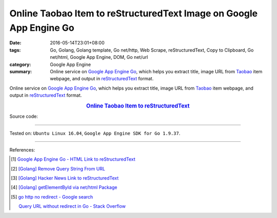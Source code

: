 Online Taobao Item to reStructuredText Image on Google App Engine Go
####################################################################

:date: 2016-05-14T23:01+08:00
:tags: Go, Golang, Golang template, Go net/http, Web Scrape, reStructuredText,
       Copy to Clipboard, Go net/html, Google App Engine, DOM, Go net/url
:category: Google App Engine
:summary: Online service on `Google App Engine Go`_, which helps you extract
          title, image URL from Taobao_ item webpage, and output in
          reStructuredText_  format.


Online service on `Google App Engine Go`_, which helps you extract title, image
URL from Taobao_ item webpage, and output in reStructuredText_  format.

.. rubric:: `Online Taobao Item to reStructuredText <http://taobao-item2rst.golden-operator-130720.appspot.com/>`_
   :class: align-center

Source code:

.. show_github_file:: siongui userpages content/code/go-gae-taobao-item2rst/Makefile

.. show_github_file:: siongui userpages content/code/go-gae-taobao-item2rst/app.yaml

.. show_github_file:: siongui userpages content/code/go-gae-taobao-item2rst/taobaoitem2rst.go

.. show_github_file:: siongui userpages content/code/go-gae-taobao-item2rst/fetch.go

.. show_github_file:: siongui userpages content/code/go-gae-taobao-item2rst/urlnormalize.go

.. show_github_file:: siongui userpages content/code/go-gae-taobao-item2rst/iteminfo.go

----

Tested on: ``Ubuntu Linux 16.04``, ``Google App Engine SDK for Go 1.9.37``.

----

References:

.. [1] `Google App Engine Go - HTML Link to reStructuredText <{filename}../11/gae-go-html-link-to-rst%en.rst>`_

.. [2] `[Golang] Remove Query String From URL <{filename}../../03/26/go-remove-querystring-from-url%en.rst>`_

.. [3] `[Golang] Hacker News Link to reStructuredText <{filename}../../04/04/go-hacker-news-link-to-rst%en.rst>`_

.. [4] `[Golang] getElementById via net/html Package <{filename}../../04/15/go-getElementById-via-net-html-package%en.rst>`_

.. [5] `go http no redirect - Google search <https://www.google.com/search?q=go+http+no+redirect>`_

       `Query URL without redirect in Go - Stack Overflow <http://stackoverflow.com/questions/14420222/query-url-without-redirect-in-go>`_

.. _reStructuredText: https://www.google.com/search?q=reStructuredText
.. _Google App Engine Go: https://cloud.google.com/appengine/docs/go/
.. _Taobao: https://www.taobao.com/
